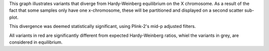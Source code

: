 This graph illustrates variants that diverge from Hardy-Weinberg equilibrium on the X chromosome. As a result of the fact that some samples only have one x-chromosome, these will be partitioned and displayed on a second scatter sub-plot.

This divergence was deemed statistically significant, using Plink-2's mid-p adjusted filters.

All variants in red are significantly different from expected Hardy-Weinberg ratios, whiel the variants in grey, are considered in equilibrium.